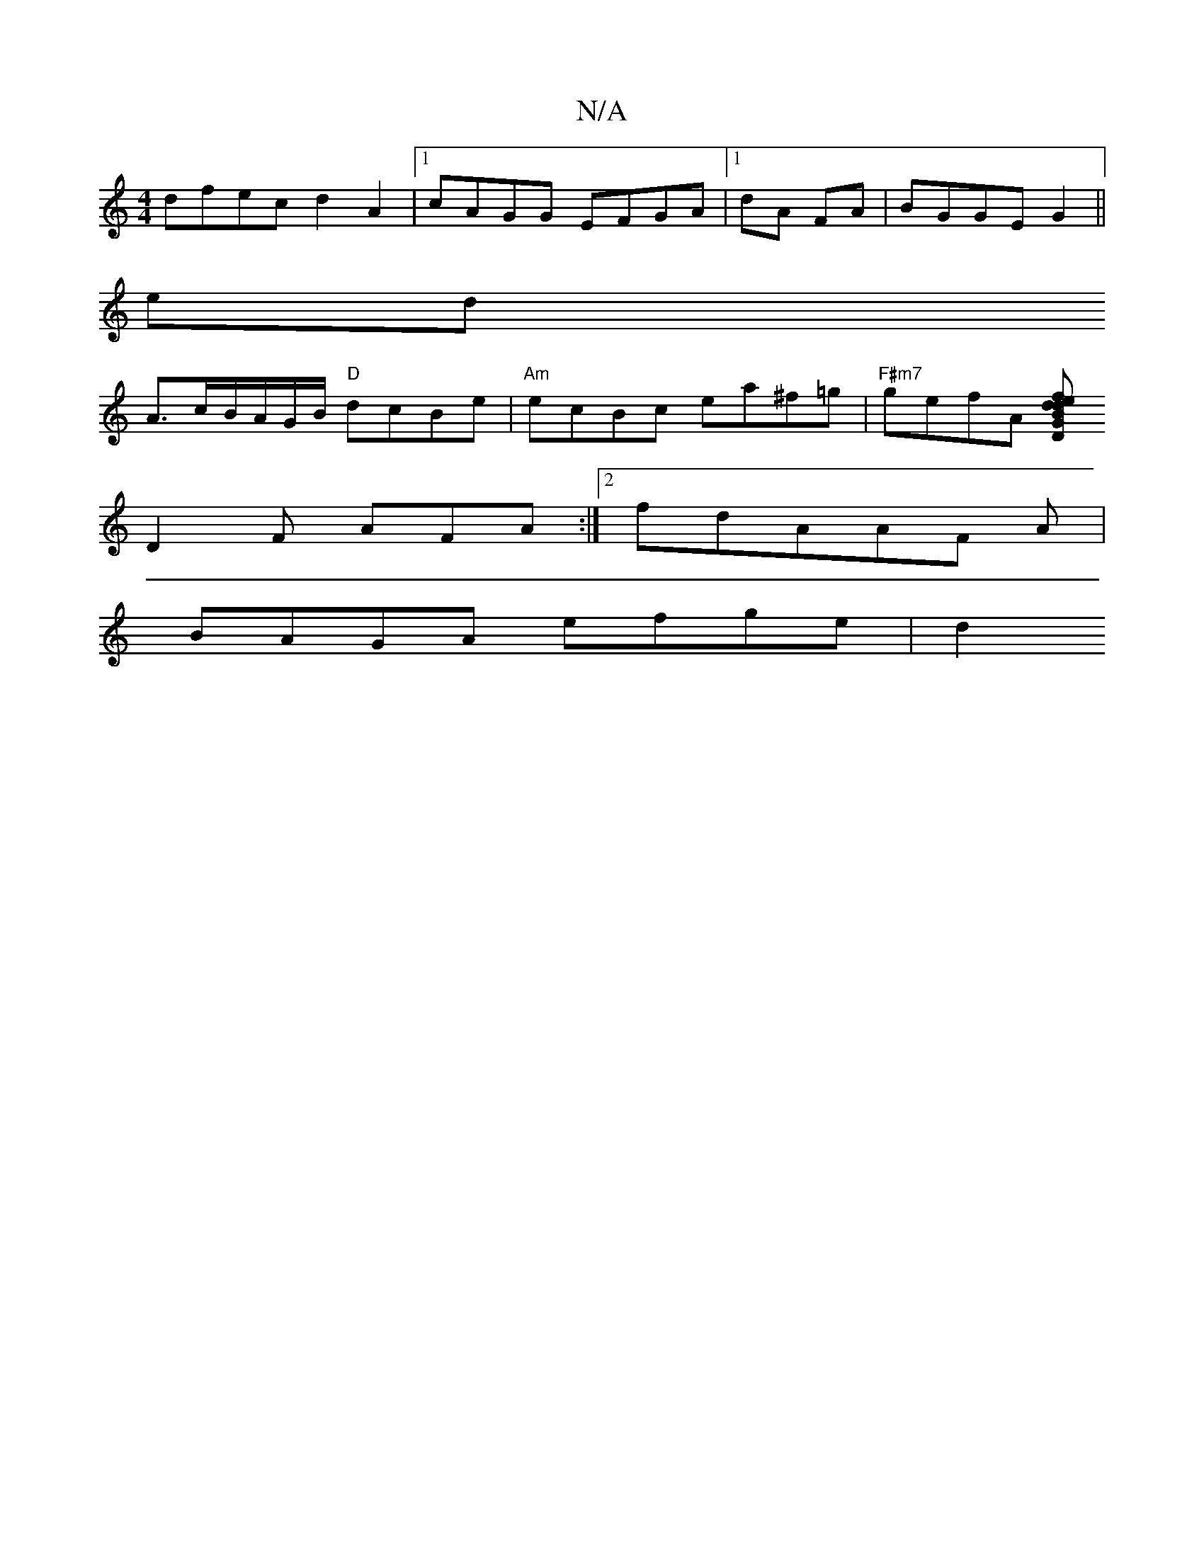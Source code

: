 X:1
T:N/A
M:4/4
R:N/A
K:Cmajor
 dfec d2A2 |[1 cAGG EFGA |1 dA FA |BGGE G2||
edix
A3/2c/B/A/G/B/ "D"dcBe |"Am"ecBc ea^f=g | "F#m7"gefA [edf}d2G D2B | cBc dBe | dcB EFG | AFD F3 | E2G Ace | dBG A2D|
D2F AFA :|2 fdAAF A|
BAGA efge|d2 